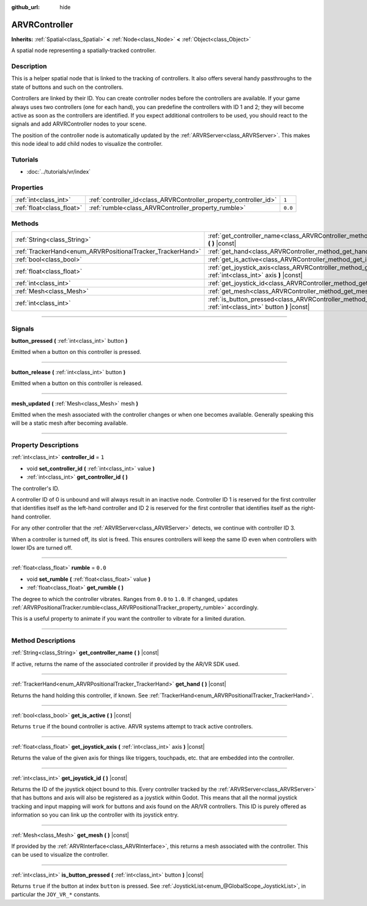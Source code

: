:github_url: hide

.. DO NOT EDIT THIS FILE!!!
.. Generated automatically from Godot engine sources.
.. Generator: https://github.com/godotengine/godot/tree/3.5/doc/tools/make_rst.py.
.. XML source: https://github.com/godotengine/godot/tree/3.5/doc/classes/ARVRController.xml.

.. _class_ARVRController:

ARVRController
==============

**Inherits:** :ref:`Spatial<class_Spatial>` **<** :ref:`Node<class_Node>` **<** :ref:`Object<class_Object>`

A spatial node representing a spatially-tracked controller.

.. rst-class:: classref-introduction-group

Description
-----------

This is a helper spatial node that is linked to the tracking of controllers. It also offers several handy passthroughs to the state of buttons and such on the controllers.

Controllers are linked by their ID. You can create controller nodes before the controllers are available. If your game always uses two controllers (one for each hand), you can predefine the controllers with ID 1 and 2; they will become active as soon as the controllers are identified. If you expect additional controllers to be used, you should react to the signals and add ARVRController nodes to your scene.

The position of the controller node is automatically updated by the :ref:`ARVRServer<class_ARVRServer>`. This makes this node ideal to add child nodes to visualize the controller.

.. rst-class:: classref-introduction-group

Tutorials
---------

- :doc:`../tutorials/vr/index`

.. rst-class:: classref-reftable-group

Properties
----------

.. table::
   :widths: auto

   +---------------------------+-------------------------------------------------------------------+---------+
   | :ref:`int<class_int>`     | :ref:`controller_id<class_ARVRController_property_controller_id>` | ``1``   |
   +---------------------------+-------------------------------------------------------------------+---------+
   | :ref:`float<class_float>` | :ref:`rumble<class_ARVRController_property_rumble>`               | ``0.0`` |
   +---------------------------+-------------------------------------------------------------------+---------+

.. rst-class:: classref-reftable-group

Methods
-------

.. table::
   :widths: auto

   +------------------------------------------------------------+--------------------------------------------------------------------------------------------------------------------------+
   | :ref:`String<class_String>`                                | :ref:`get_controller_name<class_ARVRController_method_get_controller_name>` **(** **)** |const|                          |
   +------------------------------------------------------------+--------------------------------------------------------------------------------------------------------------------------+
   | :ref:`TrackerHand<enum_ARVRPositionalTracker_TrackerHand>` | :ref:`get_hand<class_ARVRController_method_get_hand>` **(** **)** |const|                                                |
   +------------------------------------------------------------+--------------------------------------------------------------------------------------------------------------------------+
   | :ref:`bool<class_bool>`                                    | :ref:`get_is_active<class_ARVRController_method_get_is_active>` **(** **)** |const|                                      |
   +------------------------------------------------------------+--------------------------------------------------------------------------------------------------------------------------+
   | :ref:`float<class_float>`                                  | :ref:`get_joystick_axis<class_ARVRController_method_get_joystick_axis>` **(** :ref:`int<class_int>` axis **)** |const|   |
   +------------------------------------------------------------+--------------------------------------------------------------------------------------------------------------------------+
   | :ref:`int<class_int>`                                      | :ref:`get_joystick_id<class_ARVRController_method_get_joystick_id>` **(** **)** |const|                                  |
   +------------------------------------------------------------+--------------------------------------------------------------------------------------------------------------------------+
   | :ref:`Mesh<class_Mesh>`                                    | :ref:`get_mesh<class_ARVRController_method_get_mesh>` **(** **)** |const|                                                |
   +------------------------------------------------------------+--------------------------------------------------------------------------------------------------------------------------+
   | :ref:`int<class_int>`                                      | :ref:`is_button_pressed<class_ARVRController_method_is_button_pressed>` **(** :ref:`int<class_int>` button **)** |const| |
   +------------------------------------------------------------+--------------------------------------------------------------------------------------------------------------------------+

.. rst-class:: classref-section-separator

----

.. rst-class:: classref-descriptions-group

Signals
-------

.. _class_ARVRController_signal_button_pressed:

.. rst-class:: classref-signal

**button_pressed** **(** :ref:`int<class_int>` button **)**

Emitted when a button on this controller is pressed.

.. rst-class:: classref-item-separator

----

.. _class_ARVRController_signal_button_release:

.. rst-class:: classref-signal

**button_release** **(** :ref:`int<class_int>` button **)**

Emitted when a button on this controller is released.

.. rst-class:: classref-item-separator

----

.. _class_ARVRController_signal_mesh_updated:

.. rst-class:: classref-signal

**mesh_updated** **(** :ref:`Mesh<class_Mesh>` mesh **)**

Emitted when the mesh associated with the controller changes or when one becomes available. Generally speaking this will be a static mesh after becoming available.

.. rst-class:: classref-section-separator

----

.. rst-class:: classref-descriptions-group

Property Descriptions
---------------------

.. _class_ARVRController_property_controller_id:

.. rst-class:: classref-property

:ref:`int<class_int>` **controller_id** = ``1``

.. rst-class:: classref-property-setget

- void **set_controller_id** **(** :ref:`int<class_int>` value **)**
- :ref:`int<class_int>` **get_controller_id** **(** **)**

The controller's ID.

A controller ID of 0 is unbound and will always result in an inactive node. Controller ID 1 is reserved for the first controller that identifies itself as the left-hand controller and ID 2 is reserved for the first controller that identifies itself as the right-hand controller.

For any other controller that the :ref:`ARVRServer<class_ARVRServer>` detects, we continue with controller ID 3.

When a controller is turned off, its slot is freed. This ensures controllers will keep the same ID even when controllers with lower IDs are turned off.

.. rst-class:: classref-item-separator

----

.. _class_ARVRController_property_rumble:

.. rst-class:: classref-property

:ref:`float<class_float>` **rumble** = ``0.0``

.. rst-class:: classref-property-setget

- void **set_rumble** **(** :ref:`float<class_float>` value **)**
- :ref:`float<class_float>` **get_rumble** **(** **)**

The degree to which the controller vibrates. Ranges from ``0.0`` to ``1.0``. If changed, updates :ref:`ARVRPositionalTracker.rumble<class_ARVRPositionalTracker_property_rumble>` accordingly.

This is a useful property to animate if you want the controller to vibrate for a limited duration.

.. rst-class:: classref-section-separator

----

.. rst-class:: classref-descriptions-group

Method Descriptions
-------------------

.. _class_ARVRController_method_get_controller_name:

.. rst-class:: classref-method

:ref:`String<class_String>` **get_controller_name** **(** **)** |const|

If active, returns the name of the associated controller if provided by the AR/VR SDK used.

.. rst-class:: classref-item-separator

----

.. _class_ARVRController_method_get_hand:

.. rst-class:: classref-method

:ref:`TrackerHand<enum_ARVRPositionalTracker_TrackerHand>` **get_hand** **(** **)** |const|

Returns the hand holding this controller, if known. See :ref:`TrackerHand<enum_ARVRPositionalTracker_TrackerHand>`.

.. rst-class:: classref-item-separator

----

.. _class_ARVRController_method_get_is_active:

.. rst-class:: classref-method

:ref:`bool<class_bool>` **get_is_active** **(** **)** |const|

Returns ``true`` if the bound controller is active. ARVR systems attempt to track active controllers.

.. rst-class:: classref-item-separator

----

.. _class_ARVRController_method_get_joystick_axis:

.. rst-class:: classref-method

:ref:`float<class_float>` **get_joystick_axis** **(** :ref:`int<class_int>` axis **)** |const|

Returns the value of the given axis for things like triggers, touchpads, etc. that are embedded into the controller.

.. rst-class:: classref-item-separator

----

.. _class_ARVRController_method_get_joystick_id:

.. rst-class:: classref-method

:ref:`int<class_int>` **get_joystick_id** **(** **)** |const|

Returns the ID of the joystick object bound to this. Every controller tracked by the :ref:`ARVRServer<class_ARVRServer>` that has buttons and axis will also be registered as a joystick within Godot. This means that all the normal joystick tracking and input mapping will work for buttons and axis found on the AR/VR controllers. This ID is purely offered as information so you can link up the controller with its joystick entry.

.. rst-class:: classref-item-separator

----

.. _class_ARVRController_method_get_mesh:

.. rst-class:: classref-method

:ref:`Mesh<class_Mesh>` **get_mesh** **(** **)** |const|

If provided by the :ref:`ARVRInterface<class_ARVRInterface>`, this returns a mesh associated with the controller. This can be used to visualize the controller.

.. rst-class:: classref-item-separator

----

.. _class_ARVRController_method_is_button_pressed:

.. rst-class:: classref-method

:ref:`int<class_int>` **is_button_pressed** **(** :ref:`int<class_int>` button **)** |const|

Returns ``true`` if the button at index ``button`` is pressed. See :ref:`JoystickList<enum_@GlobalScope_JoystickList>`, in particular the ``JOY_VR_*`` constants.

.. |virtual| replace:: :abbr:`virtual (This method should typically be overridden by the user to have any effect.)`
.. |const| replace:: :abbr:`const (This method has no side effects. It doesn't modify any of the instance's member variables.)`
.. |vararg| replace:: :abbr:`vararg (This method accepts any number of arguments after the ones described here.)`
.. |static| replace:: :abbr:`static (This method doesn't need an instance to be called, so it can be called directly using the class name.)`
